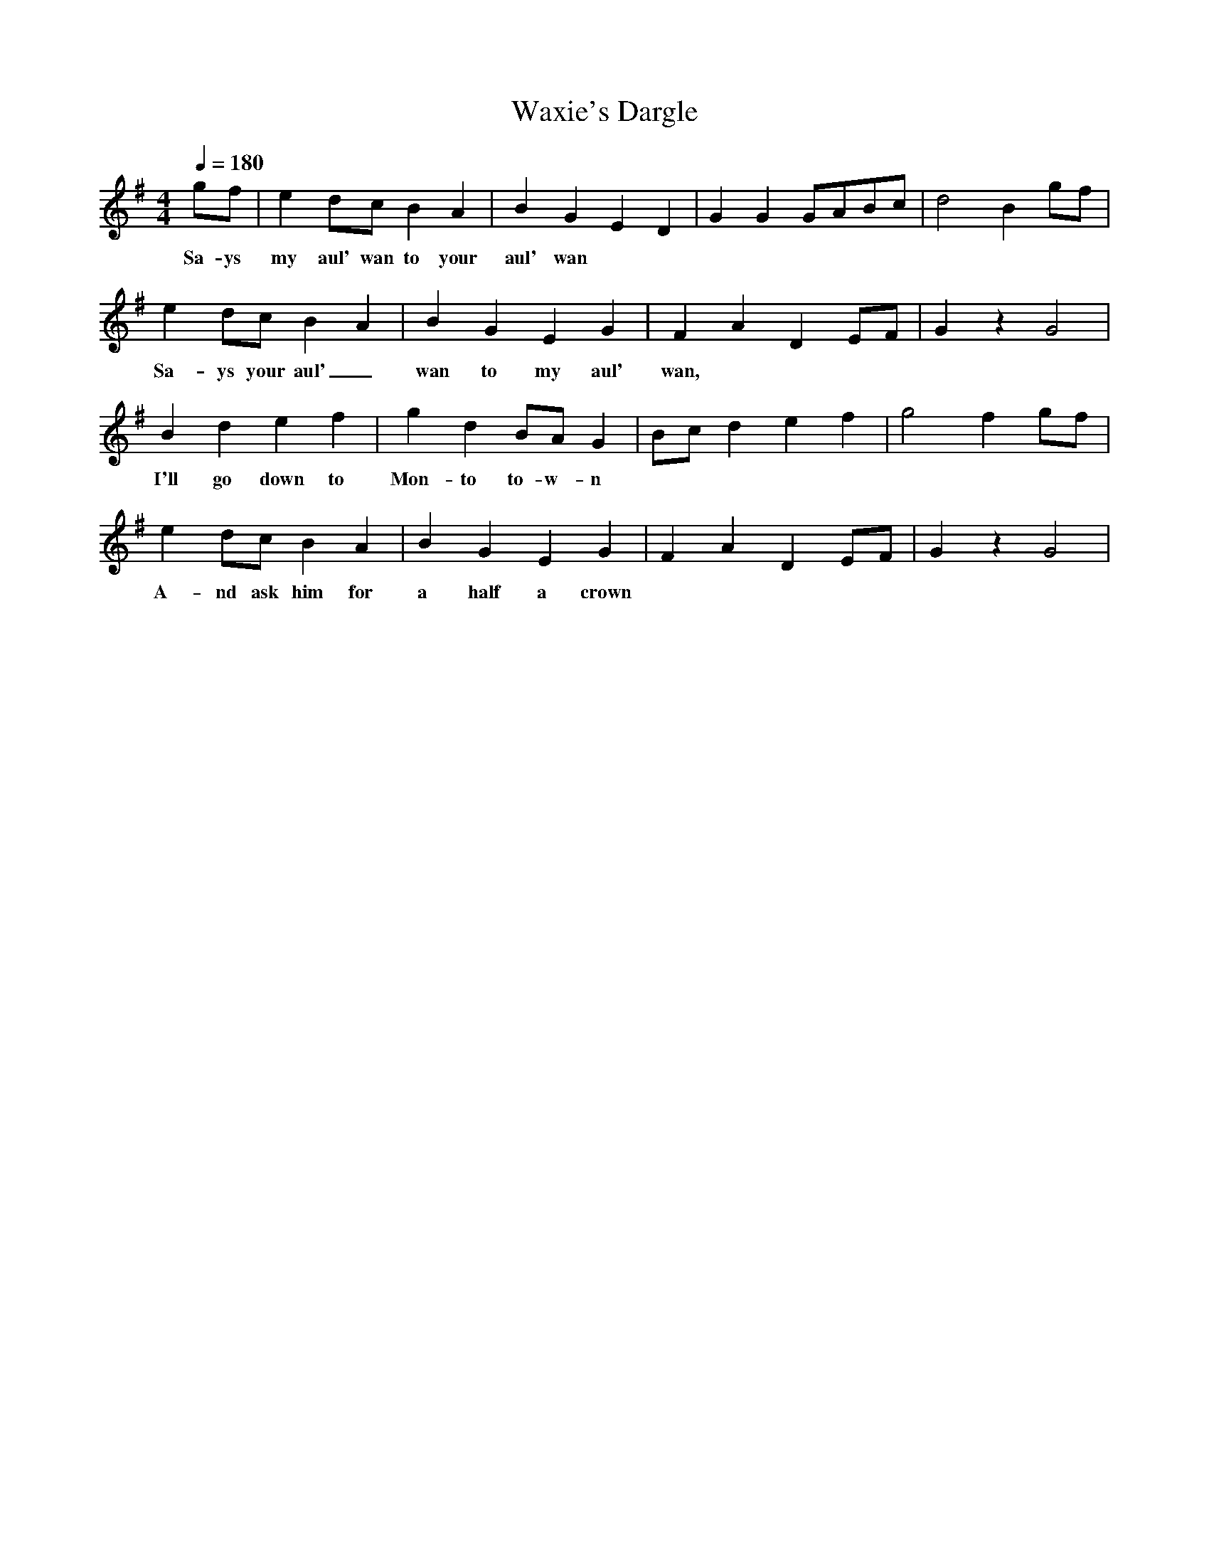X:2167
T:Waxie's Dargle
M:4/4
L:1/8
Q:1/4=180
K:G
 gf|e2dc B2A2|B2G2 E2D2|G2G2 GABc|d4 B2gf|
w: Sa-ys my aul' wan to your aul' wan
e2dc B2A2|B2G2 E2G2|F2A2 D2EF|G2z2 G4|
w: Sa-ys your aul'_ wan to my aul' wan,
B2d2 e2f2|g2d2 BAG2|Bcd2 e2f2|g4 f2gf|
w: I'll go down to Mon-to to-w-n
e2dc B2A2|B2G2 E2G2|F2A2 D2EF|G2z2 G4|
w: A-nd ask him for a half a crown

